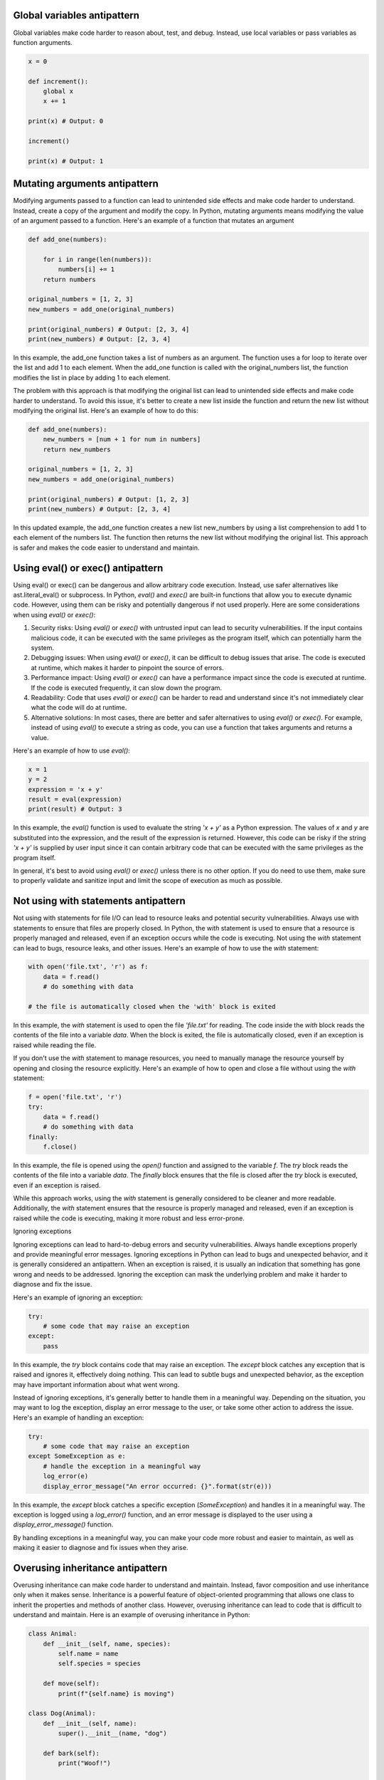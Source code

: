 .. title: Python antipatterns
.. slug: python-antipatterns
.. date: 2023-05-06 22:56:20 UTC
.. tags: 
.. category: 
.. link: 
.. description: 
.. type: text

Global variables antipattern
----------------------------
Global variables make code harder to reason about, test, and debug. Instead, use local variables or pass variables as function arguments.

.. code-block:: python


    x = 0

    def increment():
        global x
        x += 1

    print(x) # Output: 0

    increment()

    print(x) # Output: 1


Mutating arguments antipattern
------------------------------

Modifying arguments passed to a function can lead to unintended side effects and make code harder to understand. Instead, create a copy of the argument and modify the copy.
In Python, mutating arguments means modifying the value of an argument passed to a function. Here's an example of a function that mutates an argument

.. code-block:: python


    def add_one(numbers):

        for i in range(len(numbers)):
            numbers[i] += 1
        return numbers

    original_numbers = [1, 2, 3]
    new_numbers = add_one(original_numbers)

    print(original_numbers) # Output: [2, 3, 4]
    print(new_numbers) # Output: [2, 3, 4]

In this example, the add_one function takes a list of numbers as an argument. The function uses a for loop to iterate over the list and add 1 to each element. When the add_one function is called with the original_numbers list, the function modifies the list in place by adding 1 to each element.

The problem with this approach is that modifying the original list can lead to unintended side effects and make code harder to understand. To avoid this issue, it's better to create a new list inside the function and return the new list without modifying the original list. Here's an example of how to do this:

.. code-block:: python

    def add_one(numbers):
        new_numbers = [num + 1 for num in numbers]
        return new_numbers

    original_numbers = [1, 2, 3]
    new_numbers = add_one(original_numbers)

    print(original_numbers) # Output: [1, 2, 3]
    print(new_numbers) # Output: [2, 3, 4]

In this updated example, the add_one function creates a new list new_numbers by using a list comprehension to add 1 to each element of the numbers list. The function then returns the new list without modifying the original list. This approach is safer and makes the code easier to understand and maintain.

Using eval() or exec() antipattern
----------------------------------

Using eval() or exec() can be dangerous and allow arbitrary code execution. Instead, use safer alternatives like ast.literal_eval() or subprocess.
In Python, `eval()` and `exec()` are built-in functions that allow you to execute dynamic code. However, using them can be risky and potentially dangerous if not used properly. Here are some considerations when using `eval()` or `exec()`:

1. Security risks: Using `eval()` or `exec()` with untrusted input can lead to security vulnerabilities. If the input contains malicious code, it can be executed with the same privileges as the program itself, which can potentially harm the system.

2. Debugging issues: When using `eval()` or `exec()`, it can be difficult to debug issues that arise. The code is executed at runtime, which makes it harder to pinpoint the source of errors.

3. Performance impact: Using `eval()` or `exec()` can have a performance impact since the code is executed at runtime. If the code is executed frequently, it can slow down the program.

4. Readability: Code that uses `eval()` or `exec()` can be harder to read and understand since it's not immediately clear what the code will do at runtime.

5. Alternative solutions: In most cases, there are better and safer alternatives to using `eval()` or `exec()`. For example, instead of using `eval()` to execute a string as code, you can use a function that takes arguments and returns a value.

Here's an example of how to use `eval()`:

.. code-block:: python

    x = 1
    y = 2
    expression = 'x + y'
    result = eval(expression)
    print(result) # Output: 3


In this example, the `eval()` function is used to evaluate the string `'x + y'` as a Python expression. The values of `x` and `y` are substituted into the expression, and the result of the expression is returned. However, this code can be risky if the string `'x + y'` is supplied by user input since it can contain arbitrary code that can be executed with the same privileges as the program itself.

In general, it's best to avoid using `eval()` or `exec()` unless there is no other option. If you do need to use them, make sure to properly validate and sanitize input and limit the scope of execution as much as possible.



Not using with statements antipattern
-------------------------------------

Not using with statements for file I/O can lead to resource leaks and potential security vulnerabilities. Always use with statements to ensure that files are properly closed.
In Python, the `with` statement is used to ensure that a resource is properly managed and released, even if an exception occurs while the code is executing. Not using the `with` statement can lead to bugs, resource leaks, and other issues. Here's an example of how to use the `with` statement:

.. code-block:: python

    with open('file.txt', 'r') as f:
        data = f.read()
        # do something with data

    # the file is automatically closed when the 'with' block is exited


In this example, the `with` statement is used to open the file `'file.txt'` for reading. The code inside the `with` block reads the contents of the file into a variable `data`. When the block is exited, the file is automatically closed, even if an exception is raised while reading the file.

If you don't use the `with` statement to manage resources, you need to manually manage the resource yourself by opening and closing the resource explicitly. Here's an example of how to open and close a file without using the `with` statement:

.. code-block:: python

    f = open('file.txt', 'r')
    try:
        data = f.read()
        # do something with data
    finally:
        f.close()


In this example, the file is opened using the `open()` function and assigned to the variable `f`. The `try` block reads the contents of the file into a variable `data`. The `finally` block ensures that the file is closed after the `try` block is executed, even if an exception is raised.

While this approach works, using the `with` statement is generally considered to be cleaner and more readable. Additionally, the `with` statement ensures that the resource is properly managed and released, even if an exception is raised while the code is executing, making it more robust and less error-prone.

Ignoring exceptions

Ignoring exceptions can lead to hard-to-debug errors and security vulnerabilities. Always handle exceptions properly and provide meaningful error messages.
Ignoring exceptions in Python can lead to bugs and unexpected behavior, and it is generally considered an antipattern. When an exception is raised, it is usually an indication that something has gone wrong and needs to be addressed. Ignoring the exception can mask the underlying problem and make it harder to diagnose and fix the issue.

Here's an example of ignoring an exception:

.. code-block:: python

    try:
        # some code that may raise an exception
    except:
        pass


In this example, the `try` block contains code that may raise an exception. The `except` block catches any exception that is raised and ignores it, effectively doing nothing. This can lead to subtle bugs and unexpected behavior, as the exception may have important information about what went wrong.

Instead of ignoring exceptions, it's generally better to handle them in a meaningful way. Depending on the situation, you may want to log the exception, display an error message to the user, or take some other action to address the issue. Here's an example of handling an exception:

.. code-block:: python

    try:
        # some code that may raise an exception
    except SomeException as e:
        # handle the exception in a meaningful way
        log_error(e)
        display_error_message("An error occurred: {}".format(str(e)))


In this example, the `except` block catches a specific exception (`SomeException`) and handles it in a meaningful way. The exception is logged using a `log_error()` function, and an error message is displayed to the user using a `display_error_message()` function.

By handling exceptions in a meaningful way, you can make your code more robust and easier to maintain, as well as making it easier to diagnose and fix issues when they arise.


Overusing inheritance antipattern
---------------------------------
Overusing inheritance can make code harder to understand and maintain. Instead, favor composition and use inheritance only when it makes sense.
Inheritance is a powerful feature of object-oriented programming that allows one class to inherit the properties and methods of another class. However, overusing inheritance can lead to code that is difficult to understand and maintain. Here is an example of overusing inheritance in Python:

.. code-block:: python

    class Animal:
        def __init__(self, name, species):
            self.name = name
            self.species = species

        def move(self):
            print(f"{self.name} is moving")

    class Dog(Animal):
        def __init__(self, name):
            super().__init__(name, "dog")

        def bark(self):
            print("Woof!")

    class Cat(Animal):
        def __init__(self, name):
            super().__init__(name, "cat")

        def meow(self):
            print("Meow!")

    class GermanShepherd(Dog):
        def __init__(self, name):
            super().__init__(name)
            self.breed = "German Shepherd"

    class Siamese(Cat):
        def __init__(self, name):
            super().__init__(name)
            self.breed = "Siamese"

    class Mutt(Dog):
        def __init__(self, name):
            super().__init__(name)
            self.breed = "Mutt"

In this example, the `Animal` class is the base class, and it has two subclasses, `Dog` and `Cat`, which add the `bark` and `meow` methods respectively. Then, there are three more subclasses, `GermanShepherd`, `Siamese`, and `Mutt`, which inherit from `Dog`.

While this code may seem fine at first glance, it actually suffers from overuse of inheritance. The `GermanShepherd`, `Siamese`, and `Mutt` classes do not add any new functionality beyond what is already present in the `Dog` class. This means that the `Dog` class is being used as a sort of catch-all superclass for all dog breeds, which makes the code harder to understand and maintain.

A better approach would be to use composition instead of inheritance. For example, each dog breed could be its own class, with a `Dog` object inside it to provide the common functionality. This would make the code more modular and easier to reason about.

Hardcoding configuration values and paths antipattern
-----------------------------------------------------
Hardcoding configuration values can make code harder to reuse and maintain. Instead, use environment variables or configuration files to store configuration values.
Hardcoding paths to files and directories in your code can make it difficult to deploy your code to different environments.
Hardcoding configuration values and paths in Python can make your code inflexible and difficult to maintain. If a configuration value or path changes, you'll have to update your code to reflect the change, which can be time-consuming and error-prone. Additionally, hardcoding values can make it harder to reuse your code in different contexts or with different requirements.

To avoid hardcoding configuration values and paths in Python, you can use configuration files or environment variables. Configuration files can be used to store key-value pairs, which can be read into your Python code at runtime. Environment variables can be used to set values that your code can access through the `os.environ` dictionary.

Here's an example of using a configuration file to store database connection information:

.. code-block:: python

    import configparser

    config = configparser.ConfigParser()
    config.read('config.ini')

    db_host = config['database']['host']
    db_port = config['database']['port']
    db_user = config['database']['user']
    db_password = config['database']['password']

    # use the database connection information to connect to the database


In this example, the database connection information is stored in a configuration file called `config.ini`. The `ConfigParser` class is used to read the configuration file into a dictionary, which is then used to retrieve the database connection information.

Here's an example of using environment variables to store a path:

.. code-block:: python

    import os

    data_path = os.environ.get('MY_DATA_PATH', '/default/data/path')

    # use the data path in your code


In this example, the `os.environ` dictionary is used to retrieve the value of the `MY_DATA_PATH` environment variable. If the variable is not set, a default value of `/default/data/path` is used.
By using configuration files or environment variables to store configuration values and paths, you can make your code more flexible and easier to maintain. If a configuration value or path changes, you only need to update the configuration file or environment variable, rather than modifying your code. Additionally, configuration files and environment variables make it easier to reuse your code in different contexts or with different requirements.

Duplicated code antipattern
---------------------------

Duplicated code, also known as "code smells," is a common problem in software development that occurs when the same or similar code appears in multiple places within a codebase. Duplicated code can make the codebase more difficult to maintain, as changes may need to be made in multiple places. Here is an example of duplicated code in Python:

.. code-block:: python

    def calculate_area_of_circle(radius):
        pi = 3.14159265359
        area = pi * (radius ** 2)
        return area

    def calculate_area_of_rectangle(length, width):
        area = length * width
        return area

    def calculate_area_of_triangle(base, height):
        area = 0.5 * base * height
        return area

    def calculate_circumference_of_circle(radius):
        pi = 3.14159265359
        circumference = 2 * pi * radius
        return circumference

    def calculate_perimeter_of_rectangle(length, width):
        perimeter = 2 * (length + width)
        return perimeter

    def calculate_perimeter_of_triangle(side1, side2, side3):
        perimeter = side1 + side2 + side3
        return perimeter

In this example, the code to calculate the area and perimeter/circumference of different shapes is duplicated. This can be refactored to remove the duplication by creating a `Shape` class with methods for calculating area and perimeter/circumference:

.. code-block:: python

    class Shape:
        def __init__(self):
            self.pi = 3.14159265359

        def calculate_area_of_circle(self, radius):
            area = self.pi * (radius ** 2)
            return area

        def calculate_area_of_rectangle(self, length, width):
            area = length * width
            return area

        def calculate_area_of_triangle(self, base, height):
            area = 0.5 * base * height
            return area

        def calculate_circumference_of_circle(self, radius):
            circumference = 2 * self.pi * radius
            return circumference

        def calculate_perimeter_of_rectangle(self, length, width):
            perimeter = 2 * (length + width)
            return perimeter

        def calculate_perimeter_of_triangle(self, side1, side2, side3):
            perimeter = side1 + side2 + side3
            return perimeter

This refactored code consolidates the duplicate code into a single class, which can be used to calculate the area and perimeter/circumference of various shapes. This makes the code more modular, easier to maintain, and reduces the likelihood of introducing errors when updating or modifying the code.

Not using functions classes or exceptions antipattern
-----------------------------------------------------
Functions are a powerful tool that can help you to organize your code and make it more readable and maintainable. Not using functions can make your code more difficult to understand and to debug.
Classes are a powerful tool that can help you to create reusable objects. Not using classes can make your code more difficult to understand and to maintain.
Exceptions are a powerful tool that can help you to handle errors gracefully. Not using exceptions can make your code more difficult to use and to debug.


Using print for debugging antipattern
-------------------------------------
Using print statements for debugging can make it harder to debug and maintain code. Instead, use a debugger like pdb or ipdb to step through code and inspect variables.

Not using type annotations antipattern
--------------------------------------

Python 3 introduced type annotations, which can help catch bugs at compile-time and make code more self-documenting. Not using type annotations can lead to code that is harder to understand and maintain.
Not using type annotations in Python can make your code harder to read, understand, and maintain. Type annotations allow you to specify the types of function arguments and return values, which can help catch bugs early, improve code clarity, and make it easier for others to use and understand your code.

Here's an example of a function with type annotations:

.. code-block:: python

    def add_numbers(x: int, y: int) -> int:
        return x + y

In this example, the `add_numbers` function takes two arguments, `x` and `y`, both of which are expected to be integers. The function returns an integer as well. By using type annotations, you can make it clear to anyone reading your code what types of arguments the function expects and what type of value it returns.

Type annotations can also be used for class attributes and instance variables. Here's an example:

.. code-block:: python

    class Person:
        name: str
        age: int

        def __init__(self, name: str, age: int):
            self.name = name
              self.age = age


In this example, the `Person` class has two attributes, `name` and `age`, both of which are expected to be of specific types. By using type annotations for class attributes and instance variables, you can make it clear to anyone using your class what types of values they should provide.

Type annotations can be especially useful in larger codebases or when working on a team, as they can help catch type-related bugs early and make it easier for team members to understand each other's code.

To use type annotations in Python, you'll need to use Python 3.5 or later. Type annotations are not enforced by the Python interpreter, but you can use tools like `mypy` to check your code for type-related errors at runtime.


Not using f-strings antipattern
-------------------------------
Python 3.6 introduced f-strings, which provide an easy and concise way to format strings. Not using f-strings can make code harder to read and maintain.

Not using f-strings in Python can make your code less readable and harder to maintain. f-strings are a powerful feature introduced in Python 3.6 that allow you to easily format strings with variables or expressions.

Here's an example of a string formatting without f-strings:

.. code-block:: python

    name = 'John'
    age = 30

    print('My name is %s and I am %d years old.' % (name, age))


In this example, we're using the `%` operator to format the string with the variables `name` and `age`. While this method works, it can be confusing and error-prone, especially with complex formatting.

Here's the same example using f-strings:

.. code-block:: python

    name = 'John'
    age = 30

    print(f'My name is {name} and I am {age} years old.')

In this example, we're using f-strings to format the string with the variables `name` and `age`. F-strings allow us to embed expressions inside curly braces `{}` within a string, making the code more concise and easier to read.

F-strings also allow for complex expressions, making them more versatile than other string formatting methods. Here's an example:

.. code-block:: python

    num1 = 10
    num2 = 20

    print(f'The sum of {num1} and {num2} is {num1+num2}.')

In this example, we're using an f-string to format the string with the variables `num1` and `num2`, as well as an expression to calculate their sum.

In summary, using f-strings in Python can make your code more readable, concise, and easier to maintain. F-strings are a powerful feature that allows you to format strings with variables and expressions in a more intuitive and error-free way.

Not using enumerate antipattern
-------------------------------
Not using enumerate to loop over a sequence and get both the index and value can make code harder to read and maintain. Instead, use enumerate to loop over a sequence and get both the index and value.

Using `enumerate` in Python can make your code more readable and easier to maintain. `enumerate` is a built-in Python function that allows you to loop over an iterable and keep track of the index of the current element.

Here's an example of using `enumerate` to loop over a list and keep track of the index:

.. code-block:: python

    fruits = ['apple', 'banana', 'orange']

    for index, fruit in enumerate(fruits):
        print(f'Fruit {index}: {fruit}')

In this example, we're using `enumerate` to loop over the `fruits` list and keep track of the index of each fruit. The `enumerate` function returns a tuple with the index and the value of each element, which we're unpacking into the variables `index` and `fruit`. We then print a formatted string that includes the index and the value of each element.

Using `enumerate` can make your code more readable and easier to understand, especially when you need to loop over an iterable and keep track of the index. Without `enumerate`, you would need to manually create a counter variable and increment it in each iteration of the loop, which can be error-prone and make the code harder to read.

Here's an example of achieving the same result as the previous example without using `enumerate`:

daa

    fruits = ['apple', 'banana', 'orange']
    index = 0

    for fruit in fruits:
        print(f'Fruit {index}: {fruit}')
        index += 1

In this example, we're manually creating a counter variable `index` and incrementing it in each iteration of the loop. The resulting output is the same as the previous example, but the code is longer and harder to read.

In summary, using `enumerate` in Python can make your code more readable and easier to maintain, especially when you need to loop over an iterable and keep track of the index. Using `enumerate` can also help you avoid errors and make your code more concise.

Not using context managers antipattern
--------------------------------------

Not using context managers can lead to resource leaks and potential security vulnerabilities. Always use context managers to ensure that resources are properly closed.

Not using the else clause with for and while antipattern
--------------------------------------------------------
In Python, you can use the `else` clause with a `for` or `while` loop to specify a block of code that should be executed if the loop completes normally without encountering a `break` statement. This can be a powerful tool for creating more robust and reliable code.

Here's an example of using the `else` clause with a `for` loop:

.. code-block:: python

    for i in range(5):
        print(i)
    else:
        print("Loop completed normally")

In this example, we're using a `for` loop to print the values `0` through `4`. After the loop completes, we're using the `else` clause to print a message indicating that the loop completed normally. If we had used a `break` statement inside the loop to exit early, the `else` clause would not be executed.

Here's an example of using the `else` clause with a `while` loop:

.. code-block:: python

    i = 0
    while i < 5:
        print(i)
        i += 1
    else:
        print("Loop completed normally")

In this example, we're using a `while` loop to print the values `0` through `4`. After the loop completes, we're using the `else` clause to print a message indicating that the loop completed normally. Again, if we had used a `break` statement inside the loop to exit early, the `else` clause would not be executed.

Using the `else` clause with a `for` or `while` loop can make your code more robust and reliable, especially when you need to ensure that the loop completes normally without encountering errors or unexpected conditions. By providing a block of code to be executed only if the loop completes normally, you can create more robust and maintainable code.


Not using the else clause with for and while can make code harder to read and maintain. Instead, use the else clause with for and while to execute code when the loop completes normally.

Using list as a default argument value antipattern
--------------------------------------------------

Using list as a default argument value can lead to unexpected behavior when the list is modified. Instead, use None as the default argument value and create a new list inside the function if needed.
In Python, you can use a list as a default argument value in a function. While this can be useful in some cases, it can also lead to unexpected behavior if you're not careful.

Here's an example of using a list as a default argument value:

.. code-block:: python

    def add_item(item, lst=[]):
        lst.append(item)
        return lst

    print(add_item(1))
    print(add_item(2))

In this example, we have a function `add_item` that takes an `item` argument and an optional `lst` argument, which defaults to an empty list. The function appends the `item` to the `lst` and returns the updated list. We then call the function twice, once with the argument `1` and once with the argument `2`.

The output of this code is:

.. code-block:: python

    [1]
    [1, 2]


This behavior may be surprising if you're not expecting it. The reason for this is that Python only evaluates the default argument value once, when the function is defined. In this case, the default value for `lst` is an empty list, which is created once when the function is defined. Each time the function is called without a value for `lst`, the same list object is used and modified by the function.

To avoid this issue, you can use `None` as the default value for the argument and create a new list inside the function if the argument is `None`. Here's an example of how to do this:

.. code-block:: python

    def add_item(item, lst=None):
        if lst is None:
            lst = []
        lst.append(item)
        return lst

    print(add_item(1))
    print(add_item(2))

In this example, we're checking if `lst` is `None` inside the function and creating a new list if it is. This ensures that a new list is created each time the function is called without a value for `lst`.

In summary, using a list as a default argument value in Python can lead to unexpected behavior if you're not careful. To avoid this, you can use `None` as the default value and create a new list inside the function if the argument is `None`. This ensures that a new list is created each time the function is called without a value for the argument.